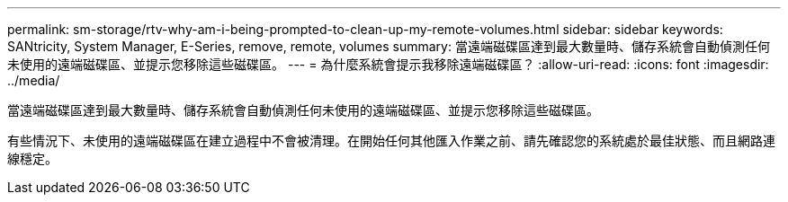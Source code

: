 ---
permalink: sm-storage/rtv-why-am-i-being-prompted-to-clean-up-my-remote-volumes.html 
sidebar: sidebar 
keywords: SANtricity, System Manager, E-Series, remove, remote, volumes 
summary: 當遠端磁碟區達到最大數量時、儲存系統會自動偵測任何未使用的遠端磁碟區、並提示您移除這些磁碟區。 
---
= 為什麼系統會提示我移除遠端磁碟區？
:allow-uri-read: 
:icons: font
:imagesdir: ../media/


[role="lead"]
當遠端磁碟區達到最大數量時、儲存系統會自動偵測任何未使用的遠端磁碟區、並提示您移除這些磁碟區。

有些情況下、未使用的遠端磁碟區在建立過程中不會被清理。在開始任何其他匯入作業之前、請先確認您的系統處於最佳狀態、而且網路連線穩定。
